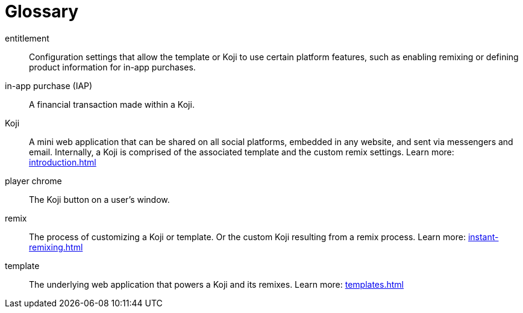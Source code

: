= Glossary
:page-slug: glossary
:page-description: Definition of terms
// Settings:
:experimental:
// Refs:
:includespath: ../_includes

entitlement::
Configuration settings that allow the template or Koji to use certain platform features, such as enabling remixing or defining product information for in-app purchases.

in-app purchase (IAP)::
A financial transaction made within a Koji.

Koji::
A mini web application that can be shared on all social platforms, embedded in any website, and sent via messengers and email.
Internally, a Koji is comprised of the associated template and the custom remix settings.
Learn more: <<introduction#>>

player chrome::
The Koji button on a user's window.

remix::
The process of customizing a Koji or template.
Or the custom Koji resulting from a remix process.
Learn more: <<instant-remixing#>>

template::
The underlying web application that powers a Koji and its remixes.
Learn more: <<templates#>>


// DC-599
